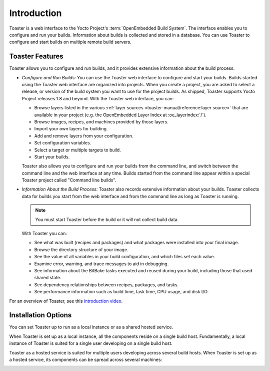 .. SPDX-License-Identifier: CC-BY-SA-2.0-UK

************
Introduction
************

Toaster is a web interface to the Yocto Project's
:term:`OpenEmbedded Build System`. The interface
enables you to configure and run your builds. Information about builds
is collected and stored in a database. You can use Toaster to configure
and start builds on multiple remote build servers.

Toaster Features
================

Toaster allows you to configure and run builds, and it provides
extensive information about the build process.

-  *Configure and Run Builds:* You can use the Toaster web interface to
   configure and start your builds. Builds started using the Toaster web
   interface are organized into projects. When you create a project, you
   are asked to select a release, or version of the build system you
   want to use for the project builds. As shipped, Toaster supports
   Yocto Project releases 1.8 and beyond. With the Toaster web
   interface, you can:

   -  Browse layers listed in the various
      :ref:`layer sources <toaster-manual/reference:layer source>`
      that are available in your project (e.g. the OpenEmbedded Layer Index at
      :oe_layerindex:`/`).

   -  Browse images, recipes, and machines provided by those layers.

   -  Import your own layers for building.

   -  Add and remove layers from your configuration.

   -  Set configuration variables.

   -  Select a target or multiple targets to build.

   -  Start your builds.

   Toaster also allows you to configure and run your builds from the
   command line, and switch between the command line and the web
   interface at any time. Builds started from the command line appear
   within a special Toaster project called "Command line builds".

-  *Information About the Build Process:* Toaster also records extensive
   information about your builds. Toaster collects data for builds you
   start from the web interface and from the command line as long as
   Toaster is running.

   .. note::

      You must start Toaster before the build or it will not collect
      build data.

   With Toaster you can:

   -  See what was built (recipes and packages) and what packages were
      installed into your final image.

   -  Browse the directory structure of your image.

   -  See the value of all variables in your build configuration, and
      which files set each value.

   -  Examine error, warning, and trace messages to aid in debugging.

   -  See information about the BitBake tasks executed and reused during
      your build, including those that used shared state.

   -  See dependency relationships between recipes, packages, and tasks.

   -  See performance information such as build time, task time, CPU
      usage, and disk I/O.

For an overview of Toaster, see this
`introduction video <https://youtu.be/BlXdOYLgPxA>`__.

Installation Options
====================

You can set Toaster up to run as a local instance or as a shared hosted
service.

When Toaster is set up as a local instance, all the components reside on
a single build host. Fundamentally, a local instance of Toaster is
suited for a single user developing on a single build host.

.. image:: figures/simple-configuration.png
   :align: center
   :width: 70%

Toaster as a hosted service is suited for multiple users developing
across several build hosts. When Toaster is set up as a hosted service,
its components can be spread across several machines:

.. image:: figures/hosted-service.png
   :align: center
   :width: 50%
